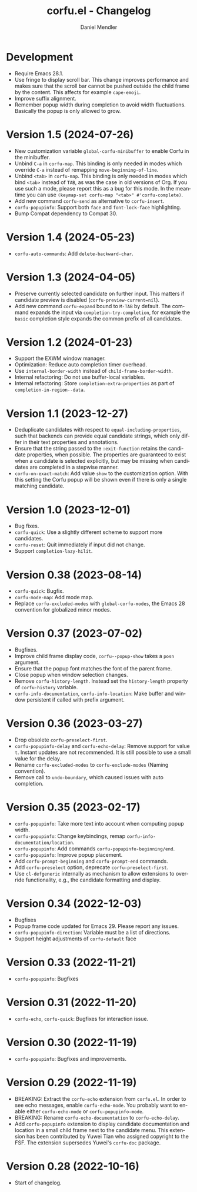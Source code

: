 #+title: corfu.el - Changelog
#+author: Daniel Mendler
#+language: en

* Development

- Require Emacs 28.1.
- Use fringe to display scroll bar. This change improves performance and makes
  sure that the scroll bar cannot be pushed outside the child frame by the
  content. This affects for example ~cape-emoji~.
- Improve suffix alignment.
- Remember popup width during completion to avoid width fluctuations. Basically
  the popup is only allowed to grow.

* Version 1.5 (2024-07-26)

- New customization variable =global-corfu-minibuffer= to enable Corfu in the
  minibuffer.
- Unbind =C-a= in =corfu-map=. This binding is only needed in modes which override
  =C-a= instead of remapping ~move-beginning-of-line~.
- Unbind =<tab>= in ~corfu-map~. This binding is only needed in modes which bind
  =<tab>= instead of =TAB=, as was the case in old versions of Org. If you use such
  a mode, please report this as a bug for this mode. In the meantime you can use
  =(keymap-set corfu-map "<tab>" #'corfu-complete)=.
- Add new command ~corfu-send~ as alternative to ~corfu-insert~.
- =corfu-popupinfo=: Support both =face= and =font-lock-face= highlighting.
- Bump Compat dependency to Compat 30.

* Version 1.4 (2024-05-23)

- ~corfu-auto-commands~: Add ~delete-backward-char~.

* Version 1.3 (2024-04-05)

- Preserve currently selected candidate on further input. This matters if
  candidate preview is disabled (~corfu-preview-current=nil~).
- Add new command ~corfu-expand~ bound to ~M-TAB~ by default. The command expands
  the input via ~completion-try-completion~, for example the ~basic~ completion
  style expands the common prefix of all candidates.

* Version 1.2 (2024-01-23)

- Support the EXWM window manager.
- Optimization: Reduce auto completion timer overhead.
- Use ~internal-border-width~ instead of ~child-frame-border-width~.
- Internal refactoring: Do not use buffer-local variables.
- Internal refactoring: Store ~completion-extra-properties~ as part of
  ~completion-in-region--data~.

* Version 1.1 (2023-12-27)

- Deduplicate candidates with respect to ~equal-including-properties~, such that
  backends can provide equal candidate strings, which only differ in their text
  properties and annotations.
- Ensure that the string passed to the ~:exit-function~ retains the candidate
  properties, when possible. The properties are guaranteed to exist when a
  candidate is selected explicitly, but may be missing when candidates are
  completed in a stepwise manner.
- ~corfu-on-exact-match~: Add value ~show~ to the customization option. With this
  setting the Corfu popup will be shown even if there is only a single matching
  candidate.

* Version 1.0 (2023-12-01)

- Bug fixes.
- =corfu-quick=: Use a slightly different scheme to support more candidates.
- =corfu-reset=: Quit immediately if input did not change.
- Support =completion-lazy-hilit=.

* Version 0.38 (2023-08-14)

- =corfu-quick=: Bugfix.
- =corfu-mode-map=: Add mode map.
- Replace =corfu-excluded-modes= with =global-corfu-modes=, the Emacs 28 convention
  for globalized minor modes.

* Version 0.37 (2023-07-02)

- Bugfixes.
- Improve child frame display code, =corfu--popup-show= takes a =posn= argument.
- Ensure that the popup font matches the font of the parent frame.
- Close popup when window selection changes.
- Remove =corfu-history-length=. Instead set the =history-length= property of
  =corfu-history= variable.
- =corfu-info-documentation=, =corfu-info-location=: Make buffer and window
  persistent if called with prefix argument.

* Version 0.36 (2023-03-27)

- Drop obsolete =corfu-preselect-first=.
- =corfu-popupinfo-delay= and =corfu-echo-delay=: Remove support for value =t=.
  Instant updates are not recommended. It is still possible to use a small value
  for the delay.
- Rename =corfu-excluded-modes= to =corfu-exclude-modes= (Naming convention).
- Remove call to =undo-boundary=, which caused issues with auto completion.

* Version 0.35 (2023-02-17)

- =corfu-popupinfo=: Take more text into account when computing popup width.
- =corfu-popupinfo=: Change keybindings, remap =corfu-info-documentation/location=.
- =corfu-popupinfo=: Add commands =corfu-popupinfo-beginning/end=.
- =corfu-popupinfo=: Improve popup placement.
- Add =corfu-prompt-beginning= and =corfu-prompt-end= commands.
- Add =corfu-preselect= option, deprecate =corfu-preselect-first=.
- Use =cl-defgeneric= internally as mechanism to allow extensions to override
  functionality, e.g., the candidate formatting and display.

* Version 0.34 (2022-12-03)

- Bugfixes
- Popup frame code updated for Emacs 29. Please report any issues.
- =corfu-popupinfo-direction=: Variable must be a list of directions.
- Support height adjustments of =corfu-default= face

* Version 0.33 (2022-11-21)

- =corfu-popupinfo=: Bugfixes

* Version 0.31 (2022-11-20)

- =corfu-echo=, =corfu-quick=: Bugfixes for interaction issue.

* Version 0.30 (2022-11-19)

- =corfu-popupinfo=: Bugfixes and improvements.

* Version 0.29 (2022-11-19)

- BREAKING: Extract the =corfu-echo= extension from =corfu.el=. In order to see echo
  messages, enable =corfu-echo-mode=. You probably want to enable either
  =corfu-echo-mode= or =corfu-popupinfo-mode=.
- BREAKING: Rename =corfu-echo-documentation= to =corfu-echo-delay=.
- Add =corfu-popupinfo= extension to display candidate documentation and location
  in a small child frame next to the candidate menu. This extension has been
  contributed by Yuwei Tian who assigned copyright to the FSF. The extension
  supersedes Yuwei's =corfu-doc= package.

* Version 0.28 (2022-10-16)

- Start of changelog.
